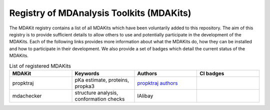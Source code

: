 Registry of MDAnalysis Toolkits (MDAKits)
=========================================
The MDAKit registry contains a list of all MDAKits which have been voluntarily added to this repository. The aim of this registry is to provide sufficient details to allow others to use and potentially participate in the development of the MDAKits. Each of the following links provides more information about what the MDAKits do, how they can be installed and how to participate in their development. We also provide a set of badges which detail the current status of the MDAKits.


.. list-table:: List of registered MDAKits
    :widths: 25 25 25 25
    :header-rows: 1

    * - MDAKit
      - Keywords
      - Authors
      - CI badges
    * - propktraj
      - pKa estimate, proteins, propka3
      - `propktraj authors`_
      - |propktraj_latest| |propktraj_develop|
    * - mdachecker
      - structure analysis, conformation checks
      - IAlibay
      - |mdachecker_latest| |mdachecker_develop|


.. _`propktraj authors`:
   https://github.com/Becksteinlab/propkatraj/blob/master/AUTHORS

.. |propktraj_latest| image:: https://img.shields.io/badge/{'propktraj'}-latest-red.svg
   :alt: propktraj latest CI status
   :target: https://github.com/MDAnalysis/MDAKits/actions

.. |propktraj_develop| image:: https://img.shields.io/badge/{'propktraj'}-develop-red.svg
   :alt: propktraj develop CI status
   :target: https://github.com/MDAnalysis/MDAKits/actions

.. |mdachecker_latest| image:: https://img.shields.io/badge/{'mdachecker'}-latest-green.svg
   :alt: mdachecker latest CI status
   :target: https://github.com/MDAnalysis/MDAKits/actions

.. |mdachecker_develop| image:: https://img.shields.io/badge/{'mdachecker'}-develop-green.svg
   :alt: mdachecker develop CI status
   :target: https://github.com/MDAnalysis/MDAKits/actions

